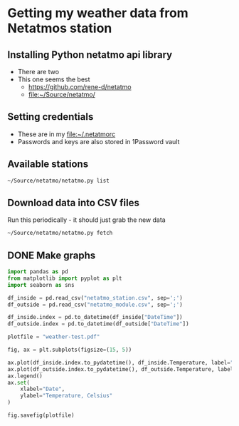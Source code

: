 * Getting my weather data from Netatmos station
** Installing Python netatmo api library
+ There are two
+ This one seems the best
  + https://github.com/rene-d/netatmo
  + [[file:~/Source/netatmo/]]
** Setting credentials
+ These are in my [[file:~/.netatmorc]]
+ Passwords and keys are also stored in 1Password vault
** Available stations
#+BEGIN_SRC sh :results verbatim
~/Source/netatmo/netatmo.py list
#+END_SRC

#+RESULTS:
: 1 station 70:ee:50:22:ce:e6 Privada Hijos del Ejército Morelia MX
:    module 70:ee:50:22:ce:e6 indoor Temperature,CO2,Humidity,Noise,Pressure
:    module 02:00:00:22:b8:7e outdoor Temperature,Humidity
** Download data into CSV files
Run this periodically - it should just grab the new data

#+BEGIN_SRC sh :results verbatim
~/Source/netatmo/netatmo.py fetch
#+END_SRC

#+RESULTS:
: station_name : Privada Hijos del Ejército
: device_id    : 70:ee:50:22:ce:e6
: module_name  : indoor
: data_type    : ['Temperature', 'CO2', 'Humidity', 'Noise', 'Pressure']
: module_id    : 02:00:00:22:b8:7e
: module_name  : outdoor
: data_type    : ['Temperature', 'Humidity']
: getmeasure 1 date_begin=1520745285 Sat Mar 10 23:14:45 2018
: getmeasure 1 date_begin=1520745247 Sat Mar 10 23:14:07 2018
** DONE Make graphs
CLOSED: [2018-03-11 Sun 00:02]

#+BEGIN_SRC python :return plotfile :results file
  import pandas as pd
  from matplotlib import pyplot as plt
  import seaborn as sns

  df_inside = pd.read_csv("netatmo_station.csv", sep=';')
  df_outside = pd.read_csv("netatmo_module.csv", sep=';')

  df_inside.index = pd.to_datetime(df_inside["DateTime"])
  df_outside.index = pd.to_datetime(df_outside["DateTime"])

  plotfile = "weather-test.pdf"

  fig, ax = plt.subplots(figsize=(15, 5))

  ax.plot(df_inside.index.to_pydatetime(), df_inside.Temperature, label="inside")
  ax.plot(df_outside.index.to_pydatetime(), df_outside.Temperature, label="outside")
  ax.legend()
  ax.set(
      xlabel="Date",
      ylabel="Temperature, Celsius"
  )

  fig.savefig(plotfile)


#+END_SRC

#+RESULTS:
[[file:weather-test.pdf]]
